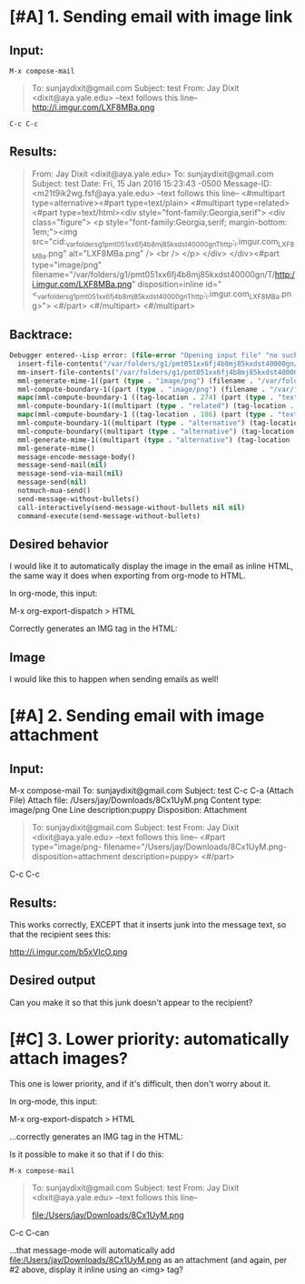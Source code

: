 * [#A] 1. Sending email with image link 

** Input:
~M-x compose-mail~ 

#+BEGIN_QUOTE
To: sunjaydixit@gmail.com 
Subject: test
From: Jay Dixit <dixit@aya.yale.edu>
--text follows this line--
http://i.imgur.com/LXF8MBa.png 

#+END_QUOTE

~C-c C-c~ 

** Results: 
#+BEGIN_QUOTE
From: Jay Dixit <dixit@aya.yale.edu>
To: sunjaydixit@gmail.com 
Subject: test
Date: Fri, 15 Jan 2016 15:23:43 -0500
Message-ID: <m21t9ik2wg.fsf@aya.yale.edu>
--text follows this line--
<#multipart type=alternative><#part type=text/plain>[[http://i.imgur.com/LXF8MBa.png]] 
<#multipart type=related><#part type=text/html><div style="font-family:Georgia,serif">
<div class="figure">
<p style="font-family:Georgia,serif; margin-bottom: 1em;"><img src="cid:_var_folders_g1_pmt051xx6fj4b8mj85kxdst40000gn_T_http:_i.imgur.com_LXF8MBa.png" alt="LXF8MBa.png" /> <br  />
</p>
</div>
</div><#part type="image/png" filename="/var/folders/g1/pmt051xx6fj4b8mj85kxdst40000gn/T/http:/i.imgur.com/LXF8MBa.png" disposition=inline id="<_var_folders_g1_pmt051xx6fj4b8mj85kxdst40000gn_T_http:_i.imgur.com_LXF8MBa.png>">
<#/part>
<#/multipart>
<#/multipart>

#+END_QUOTE

** Backtrace: 

#+BEGIN_SRC emacs-lisp
Debugger entered--Lisp error: (file-error "Opening input file" "no such file or directory" "/var/folders/g1/pmt051xx6fj4b8mj85kxdst40000gn/T/http:/i.imgur.com/erkff32.png")
  insert-file-contents("/var/folders/g1/pmt051xx6fj4b8mj85kxdst40000gn/T/http:/i.imgur.com/erkff32.png" nil nil nil nil)
  mm-insert-file-contents("/var/folders/g1/pmt051xx6fj4b8mj85kxdst40000gn/T/http:/i.imgur.com/erkff32.png" nil nil nil nil t)
  mml-generate-mime-1((part (type . "image/png") (filename . "/var/folders/g1/pmt051xx6fj4b8mj85kxdst40000gn/T/http:/i.imgur.com/erkff32.png") (disposition . "inline") (id . "<_var_folders_g1_pmt051xx6fj4b8mj85kxdst40000gn_T_http:_i.imgur.com_erkff32.png>") (tag-location . 581) (contents . "")))
  mml-compute-boundary-1((part (type . "image/png") (filename . "/var/folders/g1/pmt051xx6fj4b8mj85kxdst40000gn/T/http:/i.imgur.com/erkff32.png") (disposition . "inline") (id . "<_var_folders_g1_pmt051xx6fj4b8mj85kxdst40000gn_T_http:_i.imgur.com_erkff32.png>") (tag-location . 581) (contents . "")))
  mapc(mml-compute-boundary-1 ((tag-location . 274) (part (type . "text/html") (tag-location . 299) (contents . "<div style=\"font-family:Georgia,serif\">\n<div class=\"figure\">\n<p style=\"font-family:Georgia,serif; margin-bottom: 1em;\"><img src=\"cid:_var_folders_g1_pmt051xx6fj4b8mj85kxdst40000gn_T_http:_i.imgur.com_erkff32.png\" alt=\"erkff32.png\" /> <br  />\n</p>\n</div>\n</div>")) (part (type . "image/png") (filename . "/var/folders/g1/pmt051xx6fj4b8mj85kxdst40000gn/T/http:/i.imgur.com/erkff32.png") (disposition . "inline") (id . "<_var_folders_g1_pmt051xx6fj4b8mj85kxdst40000gn_T_http:_i.imgur.com_erkff32.png>") (tag-location . 581) (contents . ""))))
  mml-compute-boundary-1((multipart (type . "related") (tag-location . 274) (part (type . "text/html") (tag-location . 299) (contents . "<div style=\"font-family:Georgia,serif\">\n<div class=\"figure\">\n<p style=\"font-family:Georgia,serif; margin-bottom: 1em;\"><img src=\"cid:_var_folders_g1_pmt051xx6fj4b8mj85kxdst40000gn_T_http:_i.imgur.com_erkff32.png\" alt=\"erkff32.png\" /> <br  />\n</p>\n</div>\n</div>")) (part (type . "image/png") (filename . "/var/folders/g1/pmt051xx6fj4b8mj85kxdst40000gn/T/http:/i.imgur.com/erkff32.png") (disposition . "inline") (id . "<_var_folders_g1_pmt051xx6fj4b8mj85kxdst40000gn_T_http:_i.imgur.com_erkff32.png>") (tag-location . 581) (contents . ""))))
  mapc(mml-compute-boundary-1 ((tag-location . 186) (part (type . "text/plain") (tag-location . 215) (contents . "[[http://i.imgur.com/erkff32.png]] \n")) (multipart (type . "related") (tag-location . 274) (part (type . "text/html") (tag-location . 299) (contents . "<div style=\"font-family:Georgia,serif\">\n<div class=\"figure\">\n<p style=\"font-family:Georgia,serif; margin-bottom: 1em;\"><img src=\"cid:_var_folders_g1_pmt051xx6fj4b8mj85kxdst40000gn_T_http:_i.imgur.com_erkff32.png\" alt=\"erkff32.png\" /> <br  />\n</p>\n</div>\n</div>")) (part (type . "image/png") (filename . "/var/folders/g1/pmt051xx6fj4b8mj85kxdst40000gn/T/http:/i.imgur.com/erkff32.png") (disposition . "inline") (id . "<_var_folders_g1_pmt051xx6fj4b8mj85kxdst40000gn_T_http:_i.imgur.com_erkff32.png>") (tag-location . 581) (contents . "")))))
  mml-compute-boundary-1((multipart (type . "alternative") (tag-location . 186) (part (type . "text/plain") (tag-location . 215) (contents . "[[http://i.imgur.com/erkff32.png]] \n")) (multipart (type . "related") (tag-location . 274) (part (type . "text/html") (tag-location . 299) (contents . "<div style=\"font-family:Georgia,serif\">\n<div class=\"figure\">\n<p style=\"font-family:Georgia,serif; margin-bottom: 1em;\"><img src=\"cid:_var_folders_g1_pmt051xx6fj4b8mj85kxdst40000gn_T_http:_i.imgur.com_erkff32.png\" alt=\"erkff32.png\" /> <br  />\n</p>\n</div>\n</div>")) (part (type . "image/png") (filename . "/var/folders/g1/pmt051xx6fj4b8mj85kxdst40000gn/T/http:/i.imgur.com/erkff32.png") (disposition . "inline") (id . "<_var_folders_g1_pmt051xx6fj4b8mj85kxdst40000gn_T_http:_i.imgur.com_erkff32.png>") (tag-location . 581) (contents . "")))))
  mml-compute-boundary((multipart (type . "alternative") (tag-location . 186) (part (type . "text/plain") (tag-location . 215) (contents . "[[http://i.imgur.com/erkff32.png]] \n")) (multipart (type . "related") (tag-location . 274) (part (type . "text/html") (tag-location . 299) (contents . "<div style=\"font-family:Georgia,serif\">\n<div class=\"figure\">\n<p style=\"font-family:Georgia,serif; margin-bottom: 1em;\"><img src=\"cid:_var_folders_g1_pmt051xx6fj4b8mj85kxdst40000gn_T_http:_i.imgur.com_erkff32.png\" alt=\"erkff32.png\" /> <br  />\n</p>\n</div>\n</div>")) (part (type . "image/png") (filename . "/var/folders/g1/pmt051xx6fj4b8mj85kxdst40000gn/T/http:/i.imgur.com/erkff32.png") (disposition . "inline") (id . "<_var_folders_g1_pmt051xx6fj4b8mj85kxdst40000gn_T_http:_i.imgur.com_erkff32.png>") (tag-location . 581) (contents . "")))))
  mml-generate-mime-1((multipart (type . "alternative") (tag-location . 186) (part (type . "text/plain") (tag-location . 215) (contents . "[[http://i.imgur.com/erkff32.png]] \n")) (multipart (type . "related") (tag-location . 274) (part (type . "text/html") (tag-location . 299) (contents . "<div style=\"font-family:Georgia,serif\">\n<div class=\"figure\">\n<p style=\"font-family:Georgia,serif; margin-bottom: 1em;\"><img src=\"cid:_var_folders_g1_pmt051xx6fj4b8mj85kxdst40000gn_T_http:_i.imgur.com_erkff32.png\" alt=\"erkff32.png\" /> <br  />\n</p>\n</div>\n</div>")) (part (type . "image/png") (filename . "/var/folders/g1/pmt051xx6fj4b8mj85kxdst40000gn/T/http:/i.imgur.com/erkff32.png") (disposition . "inline") (id . "<_var_folders_g1_pmt051xx6fj4b8mj85kxdst40000gn_T_http:_i.imgur.com_erkff32.png>") (tag-location . 581) (contents . "")))))
  mml-generate-mime()
  message-encode-message-body()
  message-send-mail(nil)
  message-send-via-mail(nil)
  message-send(nil)
  notmuch-mua-send()
  send-message-without-bullets()
  call-interactively(send-message-without-bullets nil nil)
  command-execute(send-message-without-bullets) 
#+END_SRC


** Desired behavior 
I would like it to automatically display the image in the email as inline HTML, the same way it does when exporting from org-mode to HTML.

In org-mode, this input:

#+BEGIN_QUOTE
    * Image 
    http://i.imgur.com/erkff32.png 
#+END_QUOTE

M-x org-export-dispatch > HTML 

Correctly generates an IMG tag in the HTML: 

#+BEGIN_HTML
<?xml version="1.0" encoding="utf-8"?>
<!DOCTYPE html PUBLIC "-//W3C//DTD XHTML 1.0 Strict//EN"
"http://www.w3.org/TR/xhtml1/DTD/xhtml1-strict.dtd">
<html xmlns="http://www.w3.org/1999/xhtml" lang="en" xml:lang="en">
<head>
<meta  http-equiv="Content-Type" content="text/html;charset=utf-8" />
<meta  name="viewport" content="width=device-width, initial-scale=1" />
<title></title>
<meta  name="generator" content="Org-mode" />
<meta  name="author" content="Jay Dixit" />
<link rel='stylesheet' type='text/css' href='/Users/jay/Dropbox/web-design/custom-css/email.css' />
</head>
<body>
<div id="content">
<div id="outline-container-orgheadline1" class="outline-2">
<h2 id="orgheadline1">Image</h2>
<div class="outline-text-2" id="text-orgheadline1">

<div class="figure">
<p><img src="http://i.imgur.com/erkff32.png" alt="erkff32.png" /> 
</p>
</div>
</div>
</div>
</div>
</body>
</html> 
#+END_HTML 

I would like this to happen when sending emails as well! 

* [#A] 2. Sending email with image attachment 
** Input:
M-x compose-mail
To: sunjaydixit@gmail.com 
Subject: test
C-c C-a (Attach File)
Attach file: /Users/jay/Downloads/8Cx1UyM.png 
Content type: image/png
One Line description:puppy
Disposition: Attachment 

#+BEGIN_QUOTE
To: sunjaydixit@gmail.com 
Subject: test
From: Jay Dixit <dixit@aya.yale.edu>
--text follows this line--
<#part type="image/png- filename="/Users/jay/Downloads/8Cx1UyM.png- disposition=attachment description=puppy>
<#/part> 
#+END_QUOTE


C-c C-c 
 
** Results:
This works correctly, EXCEPT that it inserts junk into the message text, so that the recipient sees this:

http://i.imgur.com/b5xVIcO.png 

** Desired output 
Can you make it so that this junk doesn't appear to the recipient? 

* [#C] 3. Lower priority: automatically attach images?
This one is lower priority, and if it's difficult, then don't worry about it. 

In org-mode, this input:

#+BEGIN_QUOTE
    * Image 
    file:/Users/jay/Downloads/8Cx1UyM.png 

#+END_QUOTE

M-x org-export-dispatch > HTML 

...correctly generates an IMG tag in the HTML: 

#+BEGIN_HTML
<div class="figure">
<p><img src="file:///Users/jay/Downloads/8Cx1UyM.png" alt="8Cx1UyM.png" /> 
</p>
</div> 
#+END_HTML 

Is it possible to make it so that if I do this:

~M-x compose-mail~ 

#+BEGIN_QUOTE
To: sunjaydixit@gmail.com 
Subject: test
From: Jay Dixit <dixit@aya.yale.edu>
--text follows this line--

file:/Users/jay/Downloads/8Cx1UyM.png 
#+END_QUOTE

C-c C-can 

...that message-mode will automatically add file:/Users/jay/Downloads/8Cx1UyM.png as an attachment (and again, per #2 above, display it inline using an <img> tag?
